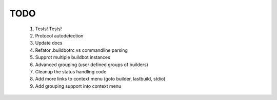 TODO
====

 1. Tests! Tests!
 2. Protocol autodetection
 3. Update docs
 4. Refator .buildbotrc vs commandline parsing
 5. Supprot multiple buildbot instances
 6. Advanced grouping (user defined groups of builders)
 7. Cleanup the status handling code
 8. Add more links to context menu (goto builder, lastbuild, stdio)
 9. Add grouping support into context menu
